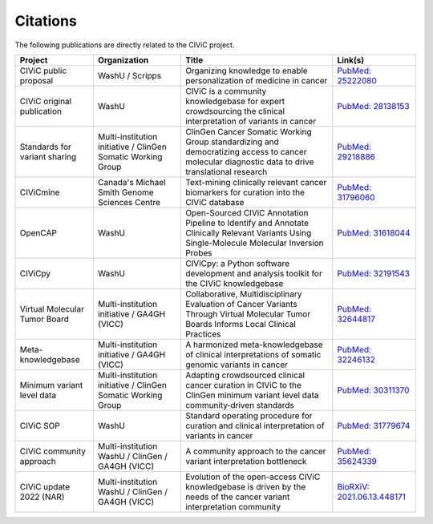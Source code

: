Citations
=========

The following publications are directly related to the CIViC project.

=============================== ======================= =================================================== ===========================================================================================
Project                         Organization            Title                                               Link(s)
=============================== ======================= =================================================== ===========================================================================================
CIViC public proposal           WashU / Scripps         Organizing knowledge to enable personalization of   `PubMed: 25222080 <https://pubmed.ncbi.nlm.nih.gov/25222080/>`_ 
                                                        medicine in cancer
CIViC original publication      WashU                   CIViC is a community knowledgebase for expert       `PubMed: 28138153 <https://pubmed.ncbi.nlm.nih.gov/28138153/>`_
                                                        crowdsourcing the clinical interpretation of
                                                        variants in cancer
Standards for variant sharing   Multi-institution       ClinGen Cancer Somatic Working Group                `PubMed: 29218886 <https://pubmed.ncbi.nlm.nih.gov/29218886/>`_
                                initiative / ClinGen    standardizing and democratizing access to cancer
                                Somatic Working Group   molecular diagnostic data to drive translational
                                                        research
CIViCmine                       Canada's Michael        Text-mining clinically relevant cancer biomarkers   `PubMed: 31796060 <https://pubmed.ncbi.nlm.nih.gov/31796060/>`_ 
                                Smith Genome            for curation into the CIViC database
                                Sciences Centre         
OpenCAP                         WashU                   Open-Sourced CIViC Annotation Pipeline to           `PubMed: 31618044 <https://pubmed.ncbi.nlm.nih.gov/31618044/>`_ 
                                                        Identify and Annotate Clinically Relevant Variants
                                                        Using Single-Molecule Molecular Inversion Probes
CIViCpy                         WashU                   CIViCpy: a Python software development and          `PubMed: 32191543 <https://pubmed.ncbi.nlm.nih.gov/32191543/>`_           
                                                        analysis toolkit for the CIViC knowledgebase
Virtual Molecular Tumor Board   Multi-institution       Collaborative, Multidisciplinary Evaluation of      `PubMed: 32644817 <https://pubmed.ncbi.nlm.nih.gov/32644817/>`_ 
                                initiative / GA4GH      Cancer Variants Through Virtual Molecular Tumor
                                (VICC)                  Boards Informs Local Clinical Practices
Meta-knowledgebase              Multi-institution       A harmonized meta-knowledgebase of clinical         `PubMed: 32246132 <https://pubmed.ncbi.nlm.nih.gov/32246132/>`_ 
                                initiative / GA4GH      interpretations of somatic genomic variants in
                                (VICC)                  cancer
Minimum variant level data      Multi-institution       Adapting crowdsourced clinical cancer curation in   `PubMed: 30311370 <https://pubmed.ncbi.nlm.nih.gov/30311370/>`_ 
                                initiative / ClinGen    CIViC to the ClinGen minimum variant level data
                                Somatic Working         community‐driven standards
                                Group
CIViC SOP                       WashU                   Standard operating procedure for curation and       `PubMed: 31779674 <https://pubmed.ncbi.nlm.nih.gov/31779674/>`_
                                                        clinical interpretation of variants in cancer
CIViC community approach        Multi-institution       A community approach to the cancer variant          `PubMed: 35624339 <https://pubmed.ncbi.nlm.nih.gov/35624339/>`_
                                WashU / ClinGen /       interpretation bottleneck
                                GA4GH (VICC)
CIViC update 2022 (NAR)         Multi-institution       Evolution of the open-access CIViC knowledgebase    `BioRXiV: 2021.06.13.448171 <https://doi.org/10.1101/2021.06.13.448171/>`_
                                WashU / ClinGen /       is driven by the needs of the cancer variant
                                GA4GH (VICC)            interpretation community
=============================== ======================= =================================================== ===========================================================================================

